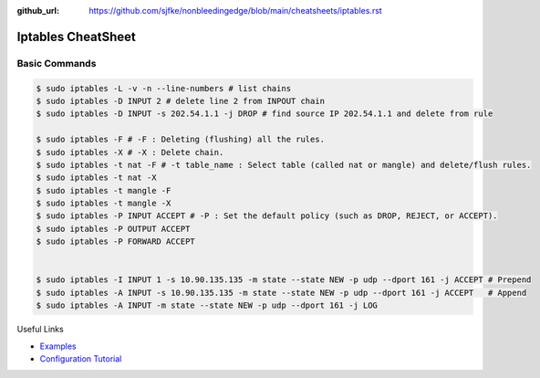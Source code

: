 :github_url: https://github.com/sjfke/nonbleedingedge/blob/main/cheatsheets/iptables.rst

*******************
Iptables CheatSheet
*******************

Basic Commands
==============

.. code-block:: console

	$ sudo iptables -L -v -n --line-numbers # list chains
	$ sudo iptables -D INPUT 2 # delete line 2 from INPOUT chain
	$ sudo iptables -D INPUT -s 202.54.1.1 -j DROP # find source IP 202.54.1.1 and delete from rule
	
	$ sudo iptables -F # -F : Deleting (flushing) all the rules.
	$ sudo iptables -X # -X : Delete chain.
	$ sudo iptables -t nat -F # -t table_name : Select table (called nat or mangle) and delete/flush rules.
	$ sudo iptables -t nat -X
	$ sudo iptables -t mangle -F
	$ sudo iptables -t mangle -X
	$ sudo iptables -P INPUT ACCEPT # -P : Set the default policy (such as DROP, REJECT, or ACCEPT).
	$ sudo iptables -P OUTPUT ACCEPT
	$ sudo iptables -P FORWARD ACCEPT
	
	
	$ sudo iptables -I INPUT 1 -s 10.90.135.135 -m state --state NEW -p udp --dport 161 -j ACCEPT # Prepend
	$ sudo iptables -A INPUT -s 10.90.135.135 -m state --state NEW -p udp --dport 161 -j ACCEPT   # Append
	$ sudo iptables -A INPUT -m state --state NEW -p udp --dport 161 -j LOG

Useful Links

* `Examples <https://www.cyberciti.biz/tips/linux-iptables-examples.html>`_
* `Configuration Tutorial <https://www.cyberciti.biz/faq/rhel-fedorta-linux-iptables-firewall-configuration-tutorial/>`_
